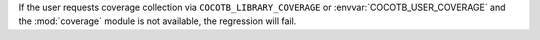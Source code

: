 If the user requests coverage collection via ``COCOTB_LIBRARY_COVERAGE`` or :envvar:`COCOTB_USER_COVERAGE` and the :mod:`coverage` module is not available, the regression will fail.
